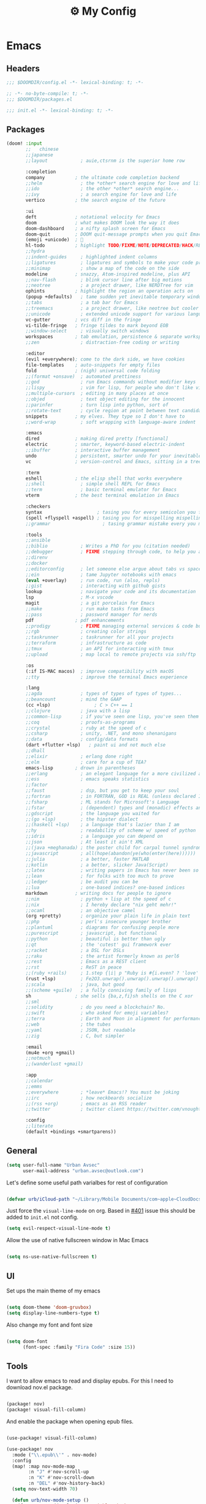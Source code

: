 :PROPERTIES:
:ID:       fa113cbd-e8d3-42c5-97ae-eaa82a8257ec
:END:
#+TITLE: ⚙️ My Config
#+PROPERTY: header-args:emacs-lisp :tangle ~/.doom.d/config.el
#+STARTUP: fold

* Emacs
:PROPERTIES:
:ID:       ef84f824-9440-42b2-b69d-bc07aa10c5ef
:END:
** Headers
#+begin_src emacs-lisp
;;; $DOOMDIR/config.el -*- lexical-binding: t; -*-
#+end_src

#+begin_src emacs-lisp :tangle "~/.doom.d/packages.el"
;; -*- no-byte-compile: t; -*-
;;; $DOOMDIR/packages.el
#+end_src


#+begin_src emacs-lisp :tangle "~/.doom.d/init.el"
;;; init.el -*- lexical-binding: t; -*-
#+end_src

** Packages
#+begin_src emacs-lisp :tangle "~/.doom.d/init.el"
(doom! :input
       ;;   chinese
       ;;japanese
       ;;layout            ; auie,ctsrnm is the superior home row

       :completion
       company           ; the ultimate code completion backend
       ;;helm              ; the *other* search engine for love and life
       ;;ido               ; the other *other* search engine...
       ;;ivy               ; a search engine for love and life
       vertico           ; the search engine of the future

       :ui
       deft              ; notational velocity for Emacs
       doom              ; what makes DOOM look the way it does
       doom-dashboard    ; a nifty splash screen for Emacs
       doom-quit         ; DOOM quit-message prompts when you quit Emacs
       (emoji +unicode)  ; 🙂
       hl-todo           ; highlight TODO/FIXME/NOTE/DEPRECATED/HACK/REVIEW
       ;;hydra
       ;;indent-guides     ; highlighted indent columns
       ;;ligatures         ; ligatures and symbols to make your code pretty again
       ;;minimap           ; show a map of the code on the side
       modeline          ; snazzy, Atom-inspired modeline, plus API
       ;;nav-flash         ; blink cursor line after big motions
       ;;neotree           ; a project drawer, like NERDTree for vim
       ophints           ; highlight the region an operation acts on
       (popup +defaults)   ; tame sudden yet inevitable temporary windows
       ;;tabs              ; a tab bar for Emacs
       ;;treemacs          ; a project drawer, like neotree but cooler
       ;;unicode           ; extended unicode support for various languages
       vc-gutter         ; vcs diff in the fringe
       vi-tilde-fringe   ; fringe tildes to mark beyond EOB
       ;;window-select     ; visually switch windows
       workspaces        ; tab emulation, persistence & separate workspaces
       ;;zen               ; distraction-free coding or writing

       :editor
       (evil +everywhere); come to the dark side, we have cookies
       file-templates    ; auto-snippets for empty files
       fold              ; (nigh) universal code folding
       ;;(format +onsave)  ; automated prettiness
       ;;god               ; run Emacs commands without modifier keys
       ;;lispy             ; vim for lisp, for people who don't like vim
       ;;multiple-cursors  ; editing in many places at once
       ;;objed             ; text object editing for the innocent
       ;;parinfer          ; turn lisp into python, sort of
       ;;rotate-text       ; cycle region at point between text candidates
       snippets          ; my elves. They type so I don't have to
       ;;word-wrap         ; soft wrapping with language-aware indent

       :emacs
       dired             ; making dired pretty [functional]
       electric          ; smarter, keyword-based electric-indent
       ;;ibuffer         ; interactive buffer management
       undo              ; persistent, smarter undo for your inevitable mistakes
       vc                ; version-control and Emacs, sitting in a tree

       :term
       eshell            ; the elisp shell that works everywhere
       ;;shell             ; simple shell REPL for Emacs
       ;;term              ; basic terminal emulator for Emacs
       vterm             ; the best terminal emulation in Emacs

       :checkers
       syntax                    ; tasing you for every semicolon you forget
       (spell +flyspell +aspell) ; tasing you for misspelling mispelling
       ;;grammar                   ; tasing grammar mistake every you make

       :tools
       ;;ansible
       ;;biblio            ; Writes a PhD for you (citation needed)
       ;;debugger          ; FIXME stepping through code, to help you add bugs
       ;;direnv
       ;;docker
       ;;editorconfig      ; let someone else argue about tabs vs spaces
       ;;ein               ; tame Jupyter notebooks with emacs
       (eval +overlay)     ; run code, run (also, repls)
       ;;gist              ; interacting with github gists
       lookup              ; navigate your code and its documentation
       lsp                 ; M-x vscode
       magit               ; a git porcelain for Emacs
       ;;make              ; run make tasks from Emacs
       ;;pass              ; password manager for nerds
       pdf               ; pdf enhancements
       ;;prodigy           ; FIXME managing external services & code builders
       ;;rgb               ; creating color strings
       ;;taskrunner        ; taskrunner for all your projects
       ;;terraform         ; infrastructure as code
       ;;tmux              ; an API for interacting with tmux
       ;;upload            ; map local to remote projects via ssh/ftp

       :os
       (:if IS-MAC macos)  ; improve compatibility with macOS
       ;;tty               ; improve the terminal Emacs experience

       :lang
       ;;agda              ; types of types of types of types...
       ;;beancount         ; mind the GAAP
       (cc +lsp)                ; C > C++ == 1
       ;;clojure           ; java with a lisp
       ;;common-lisp       ; if you've seen one lisp, you've seen them all
       ;;coq               ; proofs-as-programs
       ;;crystal           ; ruby at the speed of c
       ;;csharp            ; unity, .NET, and mono shenanigans
       ;;data              ; config/data formats
       (dart +flutter +lsp)   ; paint ui and not much else
       ;;dhall
       ;;elixir            ; erlang done right
       ;;elm               ; care for a cup of TEA?
       emacs-lisp        ; drown in parentheses
       ;;erlang            ; an elegant language for a more civilized age
       ;;ess               ; emacs speaks statistics
       ;;factor
       ;;faust             ; dsp, but you get to keep your soul
       ;;fortran           ; in FORTRAN, GOD is REAL (unless declared INTEGER)
       ;;fsharp            ; ML stands for Microsoft's Language
       ;;fstar             ; (dependent) types and (monadic) effects and Z3
       ;;gdscript          ; the language you waited for
       ;;(go +lsp)         ; the hipster dialect
       ;;(haskell +lsp)    ; a language that's lazier than I am
       ;;hy                ; readability of scheme w/ speed of python
       ;;idris             ; a language you can depend on
       ;;json              ; At least it ain't XML
       ;;(java +meghanada) ; the poster child for carpal tunnel syndrome
       ;;javascript        ; all(hope(abandon(ye(who(enter(here))))))
       ;;julia             ; a better, faster MATLAB
       ;;kotlin            ; a better, slicker Java(Script)
       ;;latex             ; writing papers in Emacs has never been so fun
       ;;lean              ; for folks with too much to prove
       ;;ledger            ; be audit you can be
       ;;lua               ; one-based indices? one-based indices
       markdown          ; writing docs for people to ignore
       ;;nim               ; python + lisp at the speed of c
       ;;nix               ; I hereby declare "nix geht mehr!"
       ;;ocaml             ; an objective camel
       (org +pretty)       ; organize your plain life in plain text
       ;;php               ; perl's insecure younger brother
       ;;plantuml          ; diagrams for confusing people more
       ;;purescript        ; javascript, but functional
       ;;python            ; beautiful is better than ugly
       ;;qt                ; the 'cutest' gui framework ever
       ;;racket            ; a DSL for DSLs
       ;;raku              ; the artist formerly known as perl6
       ;;rest              ; Emacs as a REST client
       ;;rst               ; ReST in peace
       ;;(ruby +rails)     ; 1.step {|i| p "Ruby is #{i.even? ? 'love' : 'life'}"}
       (rust +lsp)         ; Fe2O3.unwrap().unwrap().unwrap().unwrap()
       ;;scala             ; java, but good
       ;;(scheme +guile)   ; a fully conniving family of lisps
       sh                ; she sells {ba,z,fi}sh shells on the C xor
       ;;sml
       ;;solidity          ; do you need a blockchain? No.
       ;;swift             ; who asked for emoji variables?
       ;;terra             ; Earth and Moon in alignment for performance.
       ;;web               ; the tubes
       ;;yaml              ; JSON, but readable
       ;;zig               ; C, but simpler

       :email
       (mu4e +org +gmail)
       ;;notmuch
       ;;(wanderlust +gmail)

       :app
       ;;calendar
       ;;emms
       ;;everywhere        ; *leave* Emacs!? You must be joking
       ;;irc               ; how neckbeards socialize
       ;;(rss +org)        ; emacs as an RSS reader
       ;;twitter           ; twitter client https://twitter.com/vnought

       :config
       ;;literate
       (default +bindings +smartparens))
#+end_src

** General
#+begin_src emacs-lisp
(setq user-full-name "Urban Avsec"
      user-mail-address "urban.avsec@outlook.com")
#+end_src

Let's define some useful path varialbes for rest of configuration
#+begin_src emacs-lisp

(defvar urb/iCloud-path "~/Library/Mobile Documents/com~apple~CloudDocs/")

#+end_src

Just force the ~visual-line-mode~ on org. Based in [[https://github.com/hlissner/doom-emacs/issues/401][#401]] issue this should be added to =init.el= not config.
#+begin_src emacs-lisp :tangle ~/.doom.d/init.el
(setq evil-respect-visual-line-mode t)

#+end_src

Allow the use of native fullscreen window in Mac Emacs
#+begin_src emacs-lisp

(setq ns-use-native-fullscreen t)

#+end_src

** UI

Set ups the main theme of my emacs
#+begin_src emacs-lisp

(setq doom-theme 'doom-gruvbox)
(setq display-line-numbers-type t)

#+end_src

Also change my font and font size
#+begin_src emacs-lisp

(setq doom-font
      (font-spec :family "Fira Code" :size 15))

#+end_src

** Tools
I want to allow emacs to read and display epubs. For this I need to download nov.el package.
#+begin_src emacs-lisp :tangle ~/.doom.d/packages.el

(package! nov)
(package! visual-fill-column)

#+end_src

And enable the package when opening epub files.
#+begin_src emacs-lisp

(use-package! visual-fill-column)

(use-package! nov
  :mode ("\\.epub\\'" . nov-mode)
  :config
  (map! :map nov-mode-map
        :n "J" #'nov-scroll-up
        :n "K" #'nov-scroll-down
        :n "DEL" #'nov-history-back)
  (setq nov-text-width 70)

  (defun urb/nov-mode-setup ()
    (face-remap-add-relative 'variable-pitch
                             :height 1.2
                             :width 'semi-expanded)
    (face-remap-add-relative 'default :hlight 1.3)
    (setq-local line-spacing 0.2
                next-screen-context-lines 4
                shr-use-colors nil)
    (require 'visual-fill-column nil t)
    (setq-local visual-fill-column-center-text t
                visual-fill-column-width 110)
    (visual-fill-column-mode 1)
    (hl-line-mode -1))

  (add-hook 'nov-mode-hook #'urb/nov-mode-setup))
#+end_src

I am also using anki to learn new languages and to improve rote memorization's. For easier creation of notes I want to install /anki-editor/ package.
#+begin_src emacs-lisp :tangle ~/.doom.d/packages.el

(package! anki-editor)

#+end_src

Next I configure the anki-editor
#+begin_src emacs-lisp

(use-package! anki-editor
  :after org
  :config
  (setq anki-editor-create-decks t)
  (map! :map org-mode-map
        :leader
        :prefix ("A" . "anki")
        "c" #'anki-editor-insert-note
        "p" #'anki-editor-push-notes)
  (anki-editor-mode))

#+end_src

*** Bazel Support
Install bazel mode package from repo
#+begin_src emacs-lisp :tangle ~/.doom.d/packages.el

(package! emacs-bazel-mode
  :recipe (:host github :repo "bazelbuild/emacs-bazel-mode"))

#+end_src

Enable the Bazel Support
#+begin_src emacs-lisp

(use-package! bazel
  :config
  (map! :leader :desc "Bazel Build" "b b" #'bazel-build)
  (map! :leader :desc "Bazel Run" "b r" #'bazel-run))


#+end_src


*** Mu4e Configurations
Emacs is also my mail client. I am using mu4e for this job. I need to configure my contexts to be used in the mail per account.
#+begin_src emacs-lisp

(after! mu4e
  (set-email-account! "outlook"
                      '((mu4e-sent-folder        . "/outlook/Sent")
                        (mu4e-drafts-folder      . "/outlook/Drafts")
                        (mu4e-trash-folder       . "/outlook/Trash")
                        (mu4e-refile-folder      . "/outlook/AllMail")
                        (smtpmail-smtp-user      . "urban.avsec@outlook.com")
                        (mu4e-compose-signature  . "---\nKind Regards\nUrban Avsec"))
                      t)
  (set-email-account! "icloud"
                      '((mu4e-sent-folder        . "/icloud/Sent")
                        (mu4e-drafts-folder      . "/icloud/Drafts")
                        (mu4e-trash-folder       . "/icloud/Trash")
                        (mu4e-refile-folder      . "/icloud/AllMail")
                        (smtpmail-smtp-user      . "urban.avsec@icloud.com")
                        (mu4e-compose-signature  . "---\nKind Regards\nUrban Avsec"))
                      t))

#+end_src

To send email I am using msmtp. I need to connect mu4e wit msmtp
#+begin_src emacs-lisp

(after! mu4e
  (setq sendmail-program (executable-find "msmtp")
        send-mail-function #'smtpmail-send-it
        message-sendmail-f-is-evil t
        message-sendmail-extra-arguments '("--read-envelope-from")
        message-send-mail-function #'message-send-mail-with-sendmail))
#+end_src

** Org

Let's first define some important paths and then set the ~org-directory~, which must be set before org loads up.
#+begin_src emacs-lisp

(defvar urb/cortex-dir (concat urb/iCloud-path "MyEden/"))
(defvar urb/cortex-dailies-dir (concat urb/cortex-dir "Journal/"))
(setq org-directory urb/cortex-dir)

#+end_src

I also want to enable my habits org module to allow tracking of habits in org.
#+begin_src emacs-lisp

(after! org
  (add-to-list 'org-modules 'org-habit))

#+end_src

And now to more specific config.

*** Styling my org pages
Making the Org Prety starts with Headings and TODO keywords. For headings I increase the font size of first 4 headings.
#+begin_src emacs-lisp

(let* ((variable-tuple
        (cond ((x-list-fonts "Fira Code")          '(:font "Fira Code"))
              ((x-family-fonts "Sans Serif")       '(:font Sans Serif))
              (nil (warn "Cannot find a Sans Serif Font."))))
       (base-font-color (face-foreground 'default nil 'default))
       (headline        `(:inherit default :weight bold :foreground ,base-font-color)))

(custom-theme-set-faces
 'user
 `(org-level-8 ((t (,@headline ,@variable-tuple))))
 `(org-level-7 ((t (,@headline ,@variable-tuple))))
 `(org-level-6 ((t (,@headline ,@variable-tuple))))
 `(org-level-5 ((t (,@headline ,@variable-tuple))))
 `(org-level-4 ((t (,@headline ,@variable-tuple :height 1.07))))
 `(org-level-3 ((t (,@headline ,@variable-tuple :height 1.12))))
 `(org-level-2 ((t (,@headline ,@variable-tuple :height 1.17))))
 `(org-level-1 ((t (,@headline ,@variable-tuple :height 1.30))))
 `(org-document-title ((t (,@headline ,@variable-tuple :height 1.6 :underline nil))))))

#+end_src

I want to customize my org keywords
#+begin_src emacs-lisp

(after! org
  (setq org-todo-keyword-faces
        '(("TODO" :foreground "dark orange" :weight bold)
          ("PROJ" :foreground "grey" :height 1.1 :weight bold)
          ("SUB-PROJ" :foreground "forest green" :height 1.05 :weight bold)
          ("NEXT" :foreground "DeepSkyBlue" :height 1.05 :weight bold))))

#+end_src

I also overwrite some UI display faces for some org elements
#+begin_src emacs-lisp

(custom-theme-set-faces
 'user
 '(org-tag ((t (:inherit (shadow fixed-pitch) :weight bold :foreground "salmon" :height 1.1)))))

#+end_src

I also want to auto-display all inline images and latex fragments like equations.
#+begin_src emacs-lisp

(after! org
  (setq org-startup-with-inline-images t
        org-startup-with-latex-preview t))

#+end_src

I also want to auto-preview latex as soon as I leave the code block. For this I need to install a new pacakge /org-fragtog/
#+begin_src emacs-lisp :tangle ~/.doom.d/packages.el

(package! org-fragtog)

#+end_src

And then enable it.
#+begin_src emacs-lisp

(use-package! org-fragtog
  :init (add-hook 'org-mode-hook 'org-fragtog-mode))

#+end_src

*** Auto Tangle My Main Configuration File

#+begin_src emacs-lisp

(defun urb/org-babel-tangle-my-configs ()
  (when (string-equal (buffer-file-name)
                      (expand-file-name "~/.dotenv/README.org"))
    (let ((org-confirm-babel-evaluate nil))
      (org-babel-tangle))))

(add-hook 'org-mode-hook (lambda () (add-hook 'after-save-hook #'urb/org-babel-tangle-my-configs)))

#+end_src

*** Citations in Org Files

Let's first define path to my =.bib= file and location where my pdfs and epubs will be stored
#+begin_src emacs-lisp
(defvar urb/reference-files (list (concat urb/cortex-dir "References/Bibliography.bib")))
(defvar urb/reference-sources-dirs (list(concat urb/cortex-dir "References/Books/")))

#+end_src

Let's install ~citar~ pacakge which will offer the UI interface for interacting with my bibtex file.
#+begin_src emacs-lisp :tangle ~/.doom.d/packages.el

(package! citar)

#+end_src

Configure ~citar~ pacakge to work in org mode
#+begin_src emacs-lisp
(use-package! citar
  :after org
  :no-require
  :config
  (setq org-cite-insert-processor 'citar
        org-cite-follow-processor 'citar
        org-cite-activate-processor 'citar)
  (setq citar-symbols
      `((file ,(all-the-icons-faicon "file-o" :face 'all-the-icons-green :v-adjust -0.1) . " ")
        (note ,(all-the-icons-material "speaker_notes" :face 'all-the-icons-blue :v-adjust -0.3) . " ")
        (link ,(all-the-icons-octicon "link" :face 'all-the-icons-orange :v-adjust 0.01) . " ")))
  (setq citar-symbol-separator "  ")
  (setq citar-bibliography urb/reference-files
        citar-library-paths urb/reference-sources-dirs))
#+end_src

Finally setup Org Cite package to enable the citations
#+begin_src emacs-lisp

(use-package! oc
  :after citar
  :defer t
  :config
  (setq org-cite-global-bibliography urb/reference-files))

#+end_src

Use the ~org-cite~ processors
#+begin_src emacs-lisp

(use-package! oc-biblatex :after oc)

#+end_src

Let's also install ~org-ref~ to get bibtex support functions
#+begin_src emacs-lisp :tangle ~/.doom.d/packages.el

(package! org-ref)

#+end_src

And finally enable it
#+begin_src emacs-lisp

(use-package! org-ref :after org)

#+end_src

Configure bibtex completion paths

#+begin_src emacs-lisp

(after! org-ref
  (setq bibtex-completion-bibliography urb/reference-files))

#+end_src

Provide some good keybinds
#+begin_src emacs-lisp

(map! (:map org-mode-map
       :leader
       :prefix ("R" . "cite & ref")
       "n" #'citar-open-notes
       "i" #'org-cite-insert
       "I" #'isbn-to-bibtex
       "R" #'citar-refresh))

#+end_src

*** Let's Make It Pretty with Org-Download

Install ~org-download~
#+begin_src emacs-lisp :tangle ~/.doom.d/packages.el

(package! org-download)

#+end_src

And Enable it
#+begin_src emacs-lisp

(use-package! org-download)

#+end_src

The ~org-download~ should download all photos and other media in =/{org-dir}/Media= folder with some basic default settings.
#+begin_src emacs-lisp

(after! org
  :config
  (setq-default org-download-image-dir "Media"
        org-download-heading-lvl nil)
  (setq org-download-method 'directory
        org-download-timestamp "_%Y%m%d_%H%M%S"
        org-download-screenshot-method
          (cond (IS-MAC "screencapture -i %s"))
        org-download-annotate-function (lambda (_link) "#+ATTR_ORG: :width 300px\n")))

#+end_src

Finally provide keymaps to easily add pictures while I write my org files
#+begin_src emacs-lisp

(after! org
    (map! (:map org-mode-map
          :leader
          :prefix ("nr" . "org-roam")
          "S" #'org-download-screenshot)))

#+end_src
*** Get Organized With Org Agenda

I want to add all of my org files in my cortex to agenda files
#+begin_src emacs-lisp

(after! org
  (setq org-agenda-files (list
                          (concat urb/cortex-dir "Tasks.org")
                          (concat urb/cortex-dir "AreasOfInterest.org")
                          (concat urb/cortex-dir "Agenda.org"))))

#+end_src

I have two real workflows in my org files:
+ Task Workflow - Simple Five-State Workflow for tasks I want to finish. It uses letter keywords to signal task completion. It has two active states ~TODO~ and ~NEXT~ where ~NEXT~ is the selected next action. The finished tasks are labeled as ~DONE~. The workflow has 1 short-term pause key-word ~WAIT~ and 1 long-term pause keyword ~KILL~.
+ Research Workflow - This is a flow I use in my Notes to list what actions, questions, and next steps I want to do when I am further researching the topics they cover. I use emojis to encode the information
  - 📚 Represents reference and further reading on this topic
  - ❓ A question that got while processing content of this note. Means I hope to research further to answer the question
  - 🤔 A personal thought or opinion but not yet convinced to create a new note about it. This is nursery for my thoughts.
    #+begin_src emacs-lisp

  (after! org
    (setq org-todo-keywords
          '((sequence "TODO(t)" "NEXT(n)" "WAIT(w@)" "|" "DONE(d!)" "KILL(K@)")
            (sequence "📚(r)" "📖(l)" "❓(q)" "🤔(a)" "|" "✅(y)")
            (sequence "PROJ(p)" "SUB-PROJ(s)" "|" "COMPLETED(c)"))))

    #+end_src

*** Org Roam

Installs ~org-roam~ from the gitrepo. To refresh the package ~doom sync~ must be called.
#+begin_src emacs-lisp :tangle "~/.doom.d/packages.el"

(package! org-roam
  :recipe (:host github :repo "org-roam/org-roam"
           :files (:defaults "extensions/*")))

#+end_src

Loads ~org-roam~ package and provides basic configuration
#+begin_src emacs-lisp

(use-package! org-roam
  :init
  (setq org-roam-v2-ack t)
  :config
  (setq org-roam-directory urb/cortex-dir)
  (org-roam-setup))

#+end_src

Provides the key bindings for org-roam in my system
#+begin_src emacs-lisp

(map! (:map org-mode-map
        :leader
        :prefix ("nr" . "org-roam")
        "f" #'org-roam-node-find
        "i" #'org-roam-node-insert
        "I" #'org-id-get-create
        "s" #'org-roam-db-sync
        "m" #'org-roam-buffer-toggle))

#+end_src

I use two core templates for new org-roam nodes.
+ /Note/ - Is the plain note template for general purpose note placed in the root of my cortex.
+ /Reference/ - Is a structured note template for notes which track my processed references and bibliography.
#+begin_src emacs-lisp

(after! org-roam
  (setq org-roam-capture-templates
        '(("n" "Note" plain "%?"
           :target (file+head "%<%Y%m%d%H%M%S>.org"
                              ":PROPERTIES:\n:ID: ${note-id}\n:END:\n#+TITLE: ${note-id} - ${title}\n")
           :unnarrowed t)
          ("s" "Source Note" plain "%?"
           :target (file+head "References/SourceNotes/${citekey}.org"
                              "#+TITLE: ${title}\n#+FILETAGS: Source\n")
           :unnarrowed t)
          ("m" "MOC" plain "%?"
           :target (file+head "${moc-id}.org"
                              "#+TITLE: ${moc-id} - ${title}\n#+FILETAGS: MOC\n")
           :unnarrowed t))))

#+end_src

I use a special file [[id:187c187f-d3bd-4b66-aa27-32b0f0f4e58a][📓 Journal]] to keep my journal entries. I do use `datetree` organisation.
#+begin_src emacs-lisp

(after! org-capture
  (setq org-capture-templates
        '(("j" "Journal Entry" entry
           (file+datetree "Journal.org")
           "* %<%H:%M>%?%i" :unnarrowed t :tree-type week)
          ("t" "New Task" entry
           (file "Inbox.org")
           "* TODO %?%i"))))

#+end_src

**** Org Roam Bibtex

Integrate ~org-roam~ with my citations using ~org-roam-bibtex~

Firstly install ~org-roam-bibtex~ from repo

#+begin_src emacs-lisp :tangle "~/.doom.d/packages.el"

(package! org-roam-bibtex
  :recipe (:host github :repo "org-roam/org-roam-bibtex"))

#+end_src

Then enable the package and integrate it with the ~citar~ citation procesor. For its config look at [[Citations in Org Files]] section.

#+begin_src emacs-lisp
(use-package! org-roam-bibtex
  :after org-roam
  :config
  (setq citar-open-note-function 'orb-citar-edit-note
        citar-notes-paths (list org-roam-directory))
  (org-roam-bibtex-mode))

#+end_src

Adds the core keybindings for interraction with references from emacs

#+begin_src emacs-lisp
(map! (:map org-mode-map
       :leader
       :prefix ("R" . "cite & ref")
       "a" #'orb-note-actions))

#+end_src

**** Org Roam UI

Get the package
#+begin_src emacs-lisp :tangle ~/.doom.d/packages.el

(package! org-roam-ui
  :recipe (:host github :repo "org-roam/org-roam-ui"
           :files ("*.el" "out")))

#+end_src

Then enable the websocket package
#+begin_src emacs-lisp

(use-package! websocket :after org-roam)

#+end_src

Finally configure ~org-roam-ui~
#+begin_src emacs-lisp

(use-package! org-roam-ui
  :after org-roam org-ref
  :hook (after-init . org-roam-ui-mode)
  :config
  (setq org-roam-ui-sync-theme t
        org-roam-ui-follor t
        org-roam-ui-update-on-save t
        org-roam-ui-open-on-start t))


#+end_src

*** Searching my notes with help of Deft

I want to use my cortex directory as the target folder for /deft/. I also strip org metadata from the deft window.
#+begin_src emacs-lisp

(after! deft
  (setq deft-directory urb/cortex-dir
        deft-use-filename-as-title nil
        deft-recursive t
        deft-strip-summary-regexp
        (concat "\\("
                "^:.+:.*\n" ; any line with a :SOMETHING:
                "\\|^\\*.+.*\n" ; anyline where an asterisk starts the line
                "\\)")))

#+end_src

Next I change how I display title in deft.
#+begin_src emacs-lisp

(defun urb/deft-parse-title (file contents)
  "Parses the FILE and CONTENTS and determines the title shown on the deft search interface."
    (let ((begin (string-match "^#\\+[tT][iI][tT][lL][eE]: .*$" contents)))
      (if begin
          (string-trim (substring contents begin (match-end 0)) "#\\+[tT][iI][tT][lL][eE]: *" "[\n\t ]+")
        (deft-base-filename file))))

(after! deft
  (advice-add 'deft-parse-title :override #'urb/deft-parse-title))

#+end_src
* Mail
I use mbsync to sync the files to my .maildir folder and I use msmtp to send new files. The configuration per account is listed bellow.
** Headers
#+begin_src rcfile :tangle ~/.msmtprc
defaults
logfile ~/.maildir/msmtp.log

#+end_src

** urban.avsec@outlook.com
*** mbsync settings
#+begin_src rcfile :tangle ~/.mbsyncrc
# ==================== Outlook ==========================
IMAPAccount outlook
Host outlook.office365.com
User urban.avsec@outlook.com
PassCmd "security find-generic-password -s mbsync-outlook -a urban.avsec@outlook.com -w"
Port 993
SSLType IMAPS
SSLVersions TLSv1.2
# Increase Timeout to avoid o365 IMAP timeouts
Timeout 120
PipelineDepth 50

IMAPStore outlook-remote
Account outlook

MaildirStore outlook-local
SubFolders Verbatim
Path ~/.maildir/outlook/
Inbox ~/.maildir/outlook/Inbox

Channel outlook
Far :outlook-remote:
Near :outlook-local:
Patterns *
Create Near
Sync All
Expunge Both
SyncState *

#+end_src

*** msmtp settings
#+begin_src rcfile :tangle ~/.msmtprc
# ==================== Outlook ==========================

account outlook
auth on
host smtp-mail.outlook.com
port 587
protocol smtp
from urban.avsec@outlook.com
user urban.avsec@outlook.com
passwordeval security find-generic-password -s mbsync-outlook -a urban.avsec@outlook.com -w
tls on
tls_starttls on

#+end_src
** urban.avsec@icloud.com
*** mbsync settings
#+begin_src rcfile :tangle ~/.mbsyncrc
# ==================== iCloud ==========================
IMAPAccount icloud
Host imap.mail.me.com
User urban.avsec
PassCmd "security find-generic-password -s mbsync-icloud-password -a urban.avsec -w"
Port 993
SSLType IMAPS
SSLVersions TLSv1.2
AuthMechs PLAIN

IMAPStore icloud-remote
Account icloud

MaildirStore icloud-local
SubFolders Verbatim
Path ~/.maildir/icloud/
Inbox ~/.maildir/icloud/Inbox

Channel icloud
Far :icloud-remote:
Near :icloud-local:
Patterns *
Create Near
Sync All
Expunge Both
SyncState *

#+end_src
*** msmtp settings
#+begin_src rcfile :tangle ~/.msmtprc
# ==================== iCloud ==========================

account icloud
auth on
host smtp.mail.me.com
port 465
protocol smtp
from urban.avsec@icloud.com
user urban.avsec
passwordeval security find-generic-password -s mbsync-icloud-password -a urban.avsec -w
tls on
tls_starttls off

#+end_src

** Footnotes
#+begin_src rcfile :tangle ~/.mbsyncrc
# ===================== End ===========================
#+end_src

#+begin_src rcfile :tangle ~/.msmtprc
# ===================== End ===========================
account default : outlook
#+end_src

